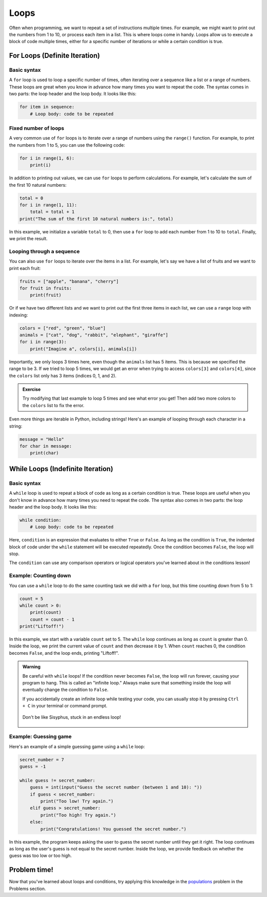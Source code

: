 Loops
=====

Often when programming, we want to repeat a set of instructions multiple times. For example, we might want to print out the numbers from 1 to 10, or process each item in a list. This is where loops come in handy. Loops allow us to execute a block of code multiple times, either for a specific number of iterations or while a certain condition is true.

For Loops (Definite Iteration)
------------------------------

Basic syntax
^^^^^^^^^^^^

A ``for`` loop is used to loop a specific number of times, often iterating over a sequence like a list or a range of numbers. These loops are great when you know in advance how many times you want to repeat the code. The syntax comes in two parts: the loop header and the loop body. It looks like this:

.. code-block:: python

    for item in sequence:
        # Loop body: code to be repeated

Fixed number of loops
^^^^^^^^^^^^^^^^^^^^^

A very common use of ``for`` loops is to iterate over a range of numbers using the ``range()`` function. For example, to print the numbers from 1 to 5, you can use the following code:

.. margin::

    Note: The ``range()`` function generates numbers starting from the first argument up to, but not including, the second argument. Such that ``range(1, 6)`` produces the numbers 1, 2, 3, 4, and 5.

    This may seem weird at first, but it's useful for list indices that are zero-based (starting from 0).

.. code-block:: python

    for i in range(1, 6):
        print(i)

In addition to printing out values, we can use ``for`` loops to perform calculations. For example, let's calculate the sum of the first 10 natural numbers:

.. code-block:: python

    total = 0
    for i in range(1, 11):
        total = total + 1
    print("The sum of the first 10 natural numbers is:", total)

In this example, we initialize a variable ``total`` to 0, then use a ``for`` loop to add each number from 1 to 10 to ``total``. Finally, we print the result.

Looping through a sequence
^^^^^^^^^^^^^^^^^^^^^^^^^^

You can also use ``for`` loops to iterate over the items in a list. For example, let's say we have a list of fruits and we want to print each fruit:

.. code-block:: python

    fruits = ["apple", "banana", "cherry"]
    for fruit in fruits:
        print(fruit)

Or if we have two different lists and we want to print out the first three items in each list, we can use a ``range`` loop with indexing:

.. code-block:: python

    colors = ["red", "green", "blue"]
    animals = ["cat", "dog", "rabbit", "elephant", "giraffe"]
    for i in range(3):
        print("Imagine a", colors[i], animals[i])

Importantly, we only loops 3 times here, even though the ``animals`` list has 5 items. This is because we specified the range to be 3. If we tried to loop 5 times, we would get an error when trying to access ``colors[3]`` and ``colors[4]``, since the ``colors`` list only has 3 items (indices 0, 1, and 2).

.. admonition:: Exercise

    Try modifying that last example to loop 5 times and see what error you get! Then add two more colors to the ``colors`` list to fix the error.

Even more things are iterable in Python, including strings! Here's an example of looping through each character in a string:

.. code-block:: python

    message = "Hello"
    for char in message:
        print(char)


While Loops (Indefinite Iteration)
----------------------------------

Basic syntax
^^^^^^^^^^^^

A ``while`` loop is used to repeat a block of code as long as a certain condition is true. These loops are useful when you don't know in advance how many times you need to repeat the code. The syntax also comes in two parts: the loop header and the loop body. It looks like this:

.. code-block:: python

    while condition:
        # Loop body: code to be repeated

Here, ``condition`` is an expression that evaluates to either ``True`` or ``False``. As long as the condition is ``True``, the indented block of code under the ``while`` statement will be executed repeatedly. Once the condition becomes ``False``, the loop will stop.

The ``condition`` can use any comparison operators or logical operators you've learned about in the conditions lesson!

Example: Counting down
^^^^^^^^^^^^^^^^^^^^^^

You can use a ``while`` loop to do the same counting task we did with a ``for`` loop, but this time counting down from 5 to 1:

.. code-block:: python

    count = 5
    while count > 0:
        print(count)
        count = count - 1
    print("Liftoff!")

In this example, we start with a variable ``count`` set to 5. The ``while`` loop continues as long as ``count`` is greater than 0. Inside the loop, we print the current value of ``count`` and then decrease it by 1. When ``count`` reaches 0, the condition becomes ``False``, and the loop ends, printing "Liftoff!".

.. admonition:: Warning

    Be careful with ``while`` loops! If the condition never becomes ``False``, the loop will run forever, causing your program to hang. This is called an "infinite loop." Always make sure that something inside the loop will eventually change the condition to ``False``.

    If you accidentally create an infinite loop while testing your code, you can usually stop it by pressing ``Ctrl + C`` in your terminal or command prompt.

    .. figure:: ../../_static/sisyphus.jpeg
        :align: center
        :width: 500px

        Don't be like Sisyphus, stuck in an endless loop!


Example: Guessing game
^^^^^^^^^^^^^^^^^^^^^^

Here's an example of a simple guessing game using a ``while`` loop:

.. code-block:: python

    secret_number = 7
    guess = -1

    while guess != secret_number:
        guess = int(input("Guess the secret number (between 1 and 10): "))
        if guess < secret_number:
            print("Too low! Try again.")
        elif guess > secret_number:
            print("Too high! Try again.")
        else:
            print("Congratulations! You guessed the secret number.")

In this example, the program keeps asking the user to guess the secret number until they get it right. The loop continues as long as the user's guess is not equal to the secret number. Inside the loop, we provide feedback on whether the guess was too low or too high.

Problem time!
-------------

Now that you've learned about loops and conditions, try applying this knowledge in the `populations <../problems/populations.html>`_ problem in the Problems section.